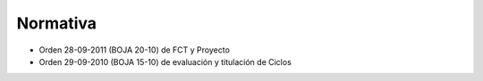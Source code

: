 Normativa
=========

- Orden 28-09-2011 (BOJA 20-10) de FCT y Proyecto
- Orden 29-09-2010 (BOJA 15-10) de evaluación y titulación de Ciclos

